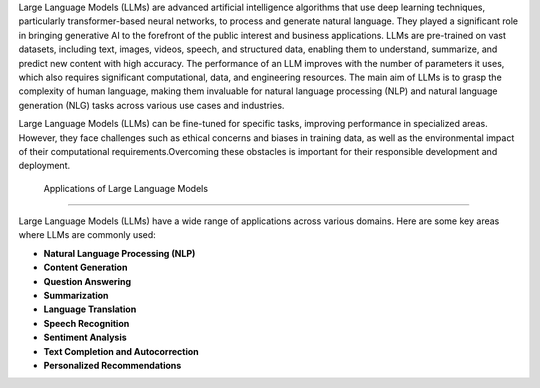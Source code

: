 Large Language Models (LLMs) are advanced artificial intelligence algorithms that use deep learning techniques, particularly transformer-based neural networks, to process and generate natural language. They played a significant role in bringing generative AI to the forefront of the public interest and business applications. LLMs are pre-trained on vast datasets, including text, images, videos, speech, and structured data, enabling them to understand, summarize, and predict new content with high accuracy. The performance of an LLM improves with the number of parameters it uses, which also requires significant computational, data, and engineering resources. The main aim of LLMs is to grasp the complexity of human language, making them invaluable for natural language processing (NLP) and natural language generation (NLG) tasks across various use cases and industries.


Large Language Models (LLMs) can be fine-tuned for specific tasks, improving performance in specialized areas. However, they face challenges such as ethical concerns and biases in training data, as well as the environmental impact of their computational requirements.Overcoming these obstacles is important for their responsible development and deployment.



 Applications of Large Language Models
-------------------------------------

Large Language Models (LLMs) have a wide range of applications across various domains. Here are some key areas where LLMs are commonly used:

- **Natural Language Processing (NLP)**

- **Content Generation** 

- **Question Answering** 

- **Summarization** 

- **Language Translation** 

- **Speech Recognition**

- **Sentiment Analysis** 

- **Text Completion and Autocorrection** 

- **Personalized Recommendations** 